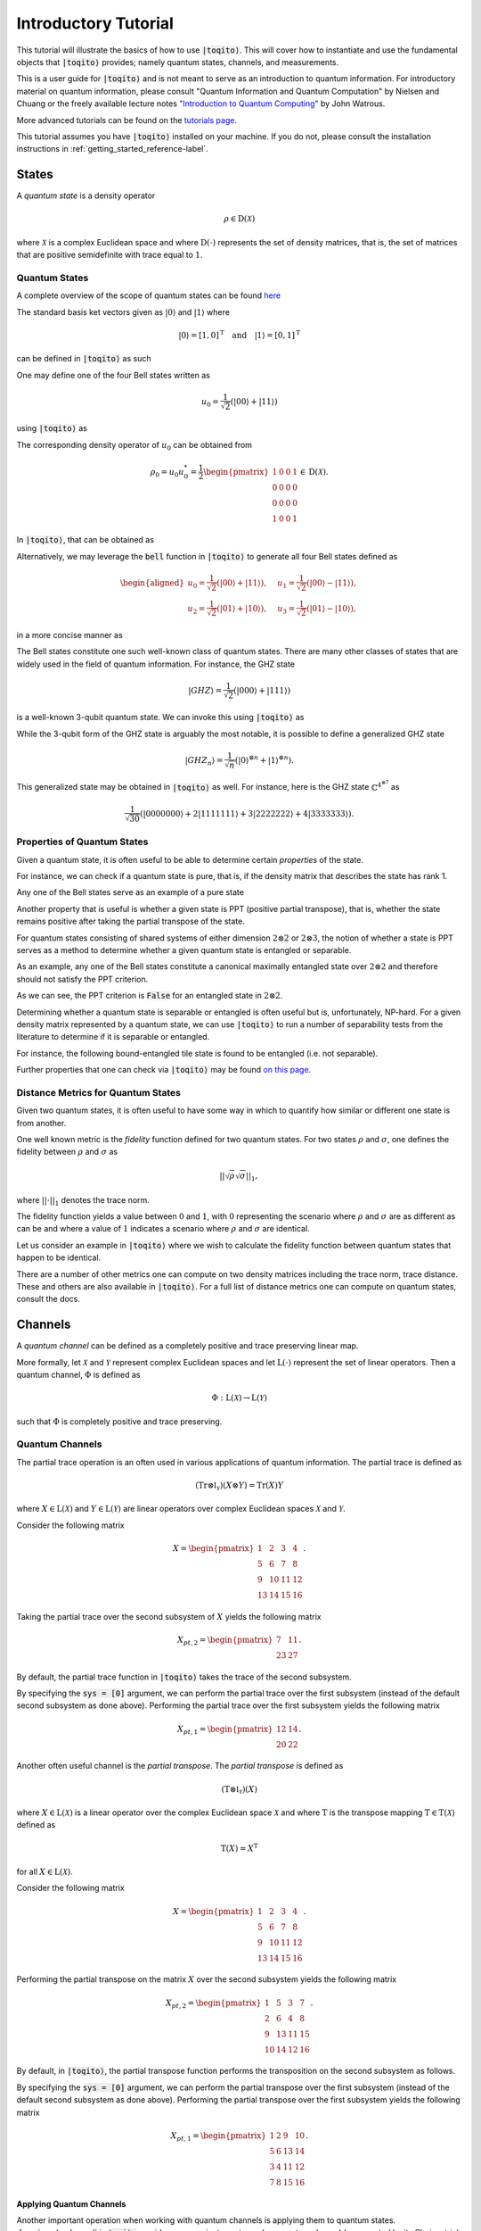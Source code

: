 Introductory Tutorial
======================

This tutorial will illustrate the basics of how to use :code:`|toqito⟩`. This
will cover how to instantiate and use the fundamental objects that
:code:`|toqito⟩` provides; namely quantum states, channels, and measurements.

This is a user guide for :code:`|toqito⟩` and is not meant to serve as an
introduction to quantum information. For introductory material on quantum
information, please consult "Quantum Information and Quantum Computation" by
Nielsen and Chuang or the freely available lecture notes `"Introduction to
Quantum Computing" <https://cs.uwaterloo.ca/~watrous/QC-notes/>`_
by John Watrous.

More advanced tutorials can be found on the `tutorials page <https://toqito.readthedocs.io/en/latest/tutorials.html>`_.

This tutorial assumes you have :code:`|toqito⟩` installed on your machine. If you
do not, please consult the installation instructions in :ref:`getting_started_reference-label`.

States
------

A *quantum state* is a density operator

.. math::
    \rho \in \text{D}(\mathcal{X})

where :math:`\mathcal{X}` is a complex Euclidean space and where
:math:`\text{D}(\cdot)` represents the set of density matrices, that is, the
set of matrices that are positive semidefinite with trace equal to :math:`1`.

Quantum States
^^^^^^^^^^^^^^

A complete overview of the scope of quantum states can be found
`here <https://toqito.readthedocs.io/en/latest/autoapi/states/index.html>`_

The standard basis ket vectors given as :math:`|0\rangle` and :math:`|1\rangle` where

.. math::
    | 0 \rangle = [1, 0]^{\text{T}} \quad \text{and} \quad | 1 \rangle = [0, 1]^{\text{T}}

can be defined in :code:`|toqito⟩` as such


.. jupyter-execute::

     from toqito.states import basis
     # |0>
     basis(2, 0)

.. jupyter-execute::

     from toqito.states import basis
     # |1>
     basis(2, 1)

One may define one of the four Bell states written as

.. math::
    u_0 = \frac{1}{\sqrt{2}} \left(| 00 \rangle + | 11 \rangle \right)

using :code:`|toqito⟩` as

.. jupyter-execute::

     import numpy as np
     e_0, e_1 = basis(2, 0), basis(2, 1)
     u_0 = 1/np.sqrt(2) * (np.kron(e_0, e_0) + np.kron(e_1, e_1))
     u_0


The corresponding density operator of :math:`u_0` can be obtained from

.. math::
    \rho_0 = u_0 u_0^* = \frac{1}{2} 
    \begin{pmatrix} 
        1 & 0 & 0 & 1 \\
        0 & 0 & 0 & 0 \\
        0 & 0 & 0 & 0 \\
        1 & 0 & 0 & 1
    \end{pmatrix} \in \text{D}(\mathcal{X}).

In :code:`|toqito⟩`, that can be obtained as 

.. jupyter-execute::
    
     import numpy as np
     e_0, e_1 = basis(2, 0), basis(2, 1)
     u_0 = 1/np.sqrt(2) * (np.kron(e_0, e_0) + np.kron(e_1, e_1))
     rho_0 = u_0 @ u_0.conj().T
     rho_0


Alternatively, we may leverage the :code:`bell` function in :code:`|toqito⟩` to
generate all four Bell states defined as

.. math::
    \begin{equation}
        \begin{aligned}
            u_0 = \frac{1}{\sqrt{2}} \left(| 00 \rangle + | 11 \rangle \right), &\quad 
            u_1 = \frac{1}{\sqrt{2}} \left(| 00 \rangle - | 11 \rangle \right), \\
            u_2 = \frac{1}{\sqrt{2}} \left(| 01 \rangle + | 10 \rangle \right), &\quad
            u_3 = \frac{1}{\sqrt{2}} \left(| 01 \rangle - | 10 \rangle \right),
        \end{aligned}
    \end{equation}

in a more concise manner as 

.. jupyter-execute::

     from toqito.states import bell
     import numpy as np
     bell(0)

The Bell states constitute one such well-known class of quantum states. There
are many other classes of states that are widely used in the field of quantum
information. For instance, the GHZ state 

.. math::
    | GHZ \rangle = \frac{1}{\sqrt{2}} \left( | 000 \rangle + | 111 \rangle \right)

is a well-known 3-qubit quantum state. We can invoke this using :code:`|toqito⟩` as

.. jupyter-execute::

     from toqito.states import ghz
     ghz(2, 3)



While the 3-qubit form of the GHZ state is arguably the most notable, it is
possible to define a generalized GHZ state

.. math::
    | GHZ_n \rangle = \frac{1}{\sqrt{n}} \left( | 0 \rangle^{\otimes n} + | 1
    \rangle^{\otimes n} \right).

This generalized state may be obtained in :code:`|toqito⟩` as well. For instance,
here is the GHZ state :math:`\mathbb{C}^{4^{\otimes 7}}` as 

.. math::
    \frac{1}{\sqrt{30}} \left(| 0000000 \rangle + 2| 1111111 \rangle + 3|
    2222222 \rangle + 4| 3333333\rangle \right).

.. jupyter-execute::

     from toqito.states import ghz
     import numpy as np
     dim = 4
     num_parties = 7
     coeffs = [1/np.sqrt(30), 2/np.sqrt(30), 3/np.sqrt(30), 4/np.sqrt(30)]
     vec = ghz(dim, num_parties, coeffs)
     for idx in np.nonzero(vec)[0]:
         print(f"Index: {int(idx)}, Value: {vec[idx][0]:.8f}")


Properties of Quantum States
^^^^^^^^^^^^^^^^^^^^^^^^^^^^

Given a quantum state, it is often useful to be able to determine certain
*properties* of the state.

For instance, we can check if a quantum state is pure, that is, if the density
matrix that describes the state has rank 1.

Any one of the Bell states serve as an example of a pure state

.. jupyter-execute::

     from toqito.states import bell
     from toqito.state_props import is_pure
     rho = bell(0) @ bell(0).conj().T
     is_pure(rho)


Another property that is useful is whether a given state is PPT (positive
partial transpose), that is, whether the state remains positive after taking
the partial transpose of the state.

For quantum states consisting of shared systems of either dimension :math:`2
\otimes 2` or :math:`2 \otimes 3`, the notion of whether a state is PPT serves
as a method to determine whether a given quantum state is entangled or
separable.

As an example, any one of the Bell states constitute a canonical maximally
entangled state over :math:`2 \otimes 2` and therefore should not satisfy the
PPT criterion.

.. jupyter-execute::

     from toqito.states import bell
     from toqito.state_props import is_ppt
     rho = bell(2) @ bell(2).conj().T
     is_ppt(rho)


As we can see, the PPT criterion is :code:`False` for an entangled state in
:math:`2 \otimes 2`.

Determining whether a quantum state is separable or entangled is often useful
but is, unfortunately, NP-hard. For a given density matrix represented by a
quantum state, we can use :code:`|toqito⟩` to run a number of separability tests
from the literature to determine if it is separable or entangled. 

For instance, the following bound-entangled tile state is found to be entangled
(i.e. not separable).

.. jupyter-execute::

     import numpy as np
     from toqito.state_props import is_separable
     from toqito.states import tile
     rho = np.identity(9)
     for i in range(5):
        rho = rho - tile(i) @ tile(i).conj().T
     rho = rho / 4
     is_separable(rho)


Further properties that one can check via :code:`|toqito⟩` may be found `on this page
<https://toqito.readthedocs.io/en/latest/autoapi/state_props/index.html>`_.

Distance Metrics for Quantum States
^^^^^^^^^^^^^^^^^^^^^^^^^^^^^^^^^^^

Given two quantum states, it is often useful to have some way in which to
quantify how similar or different one state is from another.

One well known metric is the *fidelity* function defined for two quantum
states. For two states :math:`\rho` and :math:`\sigma`, one defines the
fidelity between :math:`\rho` and :math:`\sigma` as 

.. math::
    || \sqrt{\rho} \sqrt{\sigma} ||_1,

where :math:`|| \cdot ||_1` denotes the trace norm. 

The fidelity function yields a value between :math:`0` and :math:`1`, with
:math:`0` representing the scenario where :math:`\rho` and :math:`\sigma` are
as different as can be and where a value of :math:`1` indicates a scenario
where :math:`\rho` and :math:`\sigma` are identical.

Let us consider an example in :code:`|toqito⟩` where we wish to calculate the
fidelity function between quantum states that happen to be identical.

.. jupyter-execute::

     from toqito.states import bell
     from toqito.state_metrics import fidelity
     import numpy as np
    
     # Define two identical density operators.
     rho = bell(0) @ bell(0).conj().T
     sigma = bell(0) @ bell(0).conj().T
     
     # Calculate the fidelity between `rho` and `sigma`
     np.around(fidelity(rho, sigma), decimals=2)

There are a number of other metrics one can compute on two density matrices
including the trace norm, trace distance. These and others are also available
in :code:`|toqito⟩`. For a full list of distance metrics one can compute on
quantum states, consult the docs.

Channels
--------

A *quantum channel* can be defined as a completely positive and trace
preserving linear map.

More formally, let :math:`\mathcal{X}` and :math:`\mathcal{Y}` represent
complex Euclidean spaces and let :math:`\text{L}(\cdot)` represent the set of
linear operators. Then a quantum channel, :math:`\Phi` is defined as

.. math::
    \Phi: \text{L}(\mathcal{X}) \rightarrow \text{L}(\mathcal{Y})

such that :math:`\Phi` is completely positive and trace preserving.

Quantum Channels
^^^^^^^^^^^^^^^^

The partial trace operation is an often used in various applications of quantum
information. The partial trace is defined as

    .. math::
        \left( \text{Tr} \otimes \mathbb{I}_{\mathcal{Y}} \right)
        \left(X \otimes Y \right) = \text{Tr}(X)Y

where :math:`X \in \text{L}(\mathcal{X})` and :math:`Y \in
\text{L}(\mathcal{Y})` are linear operators over complex Euclidean spaces
:math:`\mathcal{X}` and :math:`\mathcal{Y}`.

Consider the following matrix

.. math::
    X = \begin{pmatrix}
            1 & 2 & 3 & 4 \\
            5 & 6 & 7 & 8 \\
            9 & 10 & 11 & 12 \\
            13 & 14 & 15 & 16
        \end{pmatrix}.

Taking the partial trace over the second subsystem of :math:`X` yields the following matrix

.. math::
    X_{pt, 2} = \begin{pmatrix}
                7 & 11 \\
                23 & 27
                \end{pmatrix}.

By default, the partial trace function in :code:`|toqito⟩` takes the trace of the second
subsystem.

.. jupyter-execute::

     from toqito.matrix_ops import partial_trace
     import numpy as np
     test_input_mat = np.arange(1, 17).reshape(4, 4)
     partial_trace(test_input_mat)



By specifying the :code:`sys = [0]` argument, we can perform the partial trace over the first
subsystem (instead of the default second subsystem as done above). Performing the partial
trace over the first subsystem yields the following matrix

.. math::
    X_{pt, 1} = \begin{pmatrix}
                    12 & 14 \\
                    20 & 22
                \end{pmatrix}.

.. jupyter-execute::

     from toqito.matrix_ops import partial_trace
     import numpy as np
     test_input_mat = np.arange(1, 17).reshape(4, 4)
     partial_trace(test_input_mat, [0])




Another often useful channel is the *partial transpose*. The *partial transpose*
is defined as

    .. math::
        \left( \text{T} \otimes \mathbb{I}_{\mathcal{Y}} \right)
        \left(X\right)

where :math:`X \in \text{L}(\mathcal{X})` is a linear operator over the complex
Euclidean space :math:`\mathcal{X}` and where :math:`\text{T}` is the transpose
mapping :math:`\text{T} \in \text{T}(\mathcal{X})` defined as

.. math::
    \text{T}(X) = X^{\text{T}}

for all :math:`X \in \text{L}(\mathcal{X})`.

Consider the following matrix

.. math::
    X = \begin{pmatrix}
            1 & 2 & 3 & 4 \\
            5 & 6 & 7 & 8 \\
            9 & 10 & 11 & 12 \\
            13 & 14 & 15 & 16
        \end{pmatrix}.

Performing the partial transpose on the matrix :math:`X` over the second
subsystem yields the following matrix

.. math::
    X_{pt, 2} = \begin{pmatrix}
                1 & 5 & 3 & 7 \\
                2 & 6 & 4 & 8 \\
                9 & 13 & 11 & 15 \\
                10 & 14 & 12 & 16
                \end{pmatrix}.

By default, in :code:`|toqito⟩`, the partial transpose function performs the transposition on
the second subsystem as follows.

.. jupyter-execute::

     from toqito.matrix_ops import partial_transpose
     import numpy as np
     test_input_mat = np.arange(1, 17).reshape(4, 4)
     partial_transpose(test_input_mat)



By specifying the :code:`sys = [0]` argument, we can perform the partial transpose over the
first subsystem (instead of the default second subsystem as done above). Performing the
partial transpose over the first subsystem yields the following matrix

.. math::
    X_{pt, 1} = \begin{pmatrix}
                    1 & 2 & 9 & 10 \\
                    5 & 6 & 13 & 14 \\
                    3 & 4 & 11 & 12 \\
                    7 & 8 & 15 & 16
                \end{pmatrix}.
  
.. jupyter-execute::

     from toqito.matrix_ops import partial_transpose
     import numpy as np
     test_input_mat = np.arange(1, 17).reshape(4, 4)
     partial_transpose(test_input_mat, [0])

**Applying Quantum Channels**

Another important operation when working with quantum channels is applying them to quantum states. :func:`.apply_channel` in :code:`toqito` provides a convenient way to apply a quantum channel (represented by its Choi matrix) to a given quantum state.

Here, we illustrate how to apply two widely used channels – the depolarizing channel and the dephasing channel – using :func:`.apply_channel`.

**Depolarizing Channel**

The depolarizing channel replaces a state with the maximally mixed state with probability :math:`p` and leaves it unchanged with probability :math:`(1-p)`. Mathematically, it is defined as

.. math::
    \mathcal{N}(\rho) = (1-p) \rho + p\,\frac{\mathbb{I}}{d},

where :math:`\mathbb{I}` is the identity operator and :math:`d` is the dimension of the Hilbert space. The example below applies the depolarizing channel with :math:`p=0.3` to the computational basis state :math:`|0\rangle`.

.. jupyter-execute::

     import numpy as np
     from toqito.states import basis
     from toqito.channel_ops import apply_channel
     from toqito.channels import depolarizing
     
     # # Create a quantum state |0⟩⟨0|.
     rho = np.array([[1, 0], [0, 0]])
     
     # Generate the depolarizing channel Choi matrix with noise probability p = 0.3.
     choi = depolarizing(2, 0.3)
     
     # Apply the depolarizing channel using apply_channel.
     output_state = apply_channel(rho, choi)
     print(output_state)

**Dephasing Channel**

The dephasing channel reduces the off-diagonal elements of a density matrix without changing the diagonal entries, thereby diminishing quantum coherence. It is commonly expressed as

.. math::
    \mathcal{N}(\rho) = (1-p) \rho + p\, Z \rho Z,

where :math:`Z` is the Pauli-Z operator and :math:`p` represents the dephasing probability. The example below demonstrates how to apply the dephasing channel with :math:`p=0.4` to the plus state :math:`|+\rangle = \frac{1}{\sqrt{2}}(|0\rangle + |1\rangle)`.

.. jupyter-execute::

     import numpy as np
     from toqito.states import basis
     from toqito.channel_ops import apply_channel
     from toqito.channels import dephasing
     
     # Create a quantum state |+⟩⟨+|.
     rho = np.array([[0.5, 0.5], [0.5, 0.5]])
     
     # Generate the dephasing channel Choi matrix with dephasing probability p = 0.4.
     choi = dephasing(2, 0.4)
     
     # Apply the dephasing channel using apply_channel.
     output_state = apply_channel(rho, choi)
     print(output_state)


Noisy Channels
^^^^^^^^^^^^^^

Quantum noise channels model the interaction between quantum systems and their environment, resulting in decoherence and loss of quantum information. The :code:`toqito` library provides implementations of common noise models used in quantum information processing.

**Phase Damping Channel**

The phase damping channel models quantum decoherence where phase information is lost without any energy dissipation. It is characterized by a parameter :math:`\gamma` representing the probability of phase decoherence.

.. math::
    K_0 = \begin{pmatrix} 1 & 0 \\ 0 & \sqrt{1 - \gamma} \end{pmatrix}, \quad
    K_1 = \begin{pmatrix} 0 & 0 \\ 0 & \sqrt{\gamma} \end{pmatrix}

The phase damping channel can be applied to a quantum state as follows:

.. jupyter-execute::

     from toqito.channels import phase_damping
     import numpy as np
     
     # Create a density matrix with coherence.
     rho = np.array([[1, 0.5], [0.5, 1]])
     
     # Apply phase damping with γ = 0.2.
     result = phase_damping(rho, gamma=0.2)
     print(result)
     
Note that the off-diagonal elements (coherences) are reduced by a factor of :math:`\sqrt{1-\gamma}`, while the diagonal elements (populations) remain unchanged.

**Amplitude Damping Channel**

The amplitude damping channel models energy dissipation from a quantum system to its environment, such as the spontaneous emission of a photon. It is parameterized by :math:`\gamma`, representing the probability of losing a quantum of energy.

.. math::
    K_0 = \begin{pmatrix} 1 & 0 \\ 0 & \sqrt{1 - \gamma} \end{pmatrix}, \quad
    K_1 = \begin{pmatrix} 0 & \sqrt{\gamma} \\ 0 & 0 \end{pmatrix}

Here's how to use the amplitude damping channel:

.. jupyter-execute::

     from toqito.channels import amplitude_damping
     import numpy as np
     
     # Create a quantum state.
     rho = np.array([[0.5, 0.5], [0.5, 0.5]])
     
     # Apply amplitude damping with γ = 0.3.
     result = amplitude_damping(rho, gamma=0.3)
     print(result)

**Bit-Flip Channel**

The bit-flip channel randomly flips the state of a qubit with probability :math:`p`, analogous to the classical bit-flip error in classical information theory.

.. math::
    K_0 = \sqrt{1 - p} \, I = \sqrt{1 - p} \begin{pmatrix} 1 & 0 \\ 0 & 1 \end{pmatrix}, \quad
    K_1 = \sqrt{p} \, X = \sqrt{p} \begin{pmatrix} 0 & 1 \\ 1 & 0 \end{pmatrix}


.. jupyter-execute::

     from toqito.channels import bitflip
     import numpy as np
     
     # Create a quantum state |0⟩⟨0|.
     rho = np.array([[1, 0], [0, 0]])
     
     # Apply bit-flip with probability = 0.25.
     result = bitflip(rho, prob=0.25)
     print(result)
     
Observe that the result is a mixed state with 75% probability of being in state :math:`|0\rangle` and 25% probability of being in state :math:`|1\rangle`, as expected for a bit flip error with probability :math:`p = 0.25`.

**Pauli Channel**

The Pauli channel is a quantum noise model that applies a probabilistic mixture of Pauli operators 
to a quantum state. It is defined by a probability vector :math:`(p_0, \ldots, p_{4^q - 1})`, where 
:math:`q` is the number of qubits, and :math:`P_i` are the Pauli operators acting on the system.

.. math::
    \Phi(\rho) = \sum_{i=0}^{4^q - 1} p_i P_i \rho P_i^\dagger.

For example, when :math:`q = 1`, the Pauli operators are:
:math:`P_0 = I`, :math:`P_1 = X`, :math:`P_2 = Y`, and :math:`P_3 = Z`. For multiple qubits, 
these operators are extended as tensor products.

It is also worth noting that when

* :math:`P_2 = 0`, and :math:`P_3 = 0`, :func:`.pauli_channel` is equivalent to a :func:`.bitflip` channel

* :math:`P_1 = 0`, and :math:`P_2 = 0`, :func:`.pauli_channel` is equivalent to a Phase Flip channel

* :math:`P_1 = 0`, and :math:`P_3 = 0`, :func:`.pauli_channel` is equivalent to a Bit and Phase Flip channel

The Pauli channel can be used to apply noise to an input quantum state or generate a Choi matrix.


.. jupyter-execute::

     from toqito.channels import pauli_channel
     import numpy as np
     
     # Define probabilities for single-qubit Pauli operators.
     probabilities = np.array([0.5, 0.2, 0.2, 0.1])
     
     # Define an input density matrix.
     rho = np.array([[1, 0], [0, 0]])
     
     # Apply the Pauli channel.
     _ , result = pauli_channel(prob = probabilities, input_mat=rho)
     print(result)

Here, the probabilities correspond to applying the identity (:math:`I`), bit-flip (:math:`X`), 
phase-flip (:math:`Z`), and combined bit-phase flip (:math:`Y`) operators.

Measurements
------------

A *measurement* can be defined as a function

.. math::
    \mu: \Sigma \rightarrow \text{Pos}(\mathcal{X})

satisfying

.. math::
    \sum_{a \in \Sigma} \mu(a) = \mathbb{I}_{\mathcal{X}}

where :math:`\Sigma` represents a set of measurement outcomes and where
:math:`\mu(a)` represents the measurement operator associated with outcome
:math:`a \in \Sigma`.

POVM
^^^^

POVM (Positive Operator-Valued Measure) is a set of positive operators that sum up to the identity. 

Consider the following matrices:

.. math::
    M_0 =
    \begin{pmatrix}
        1 & 0 \\
        0 & 0
    \end{pmatrix}
    \quad \text{and} \quad
    M_1 =
    \begin{pmatrix}
        0 & 0 \\
        0 & 1
    \end{pmatrix}.

Our function expects this set of operators to be a POVM because it checks if the operators 
sum up to the identity, ensuring that the measurement outcomes are properly normalized.

     from toqito.measurement_props import is_povm
     import numpy as np
     meas_1 = np.array([[1, 0], [0, 0]])
     meas_2 = np.array([[0, 0], [0, 1]])
     meas = [meas_1, meas_2]
     is_povm(meas)

Random POVM
^^^^^^^^^^^

We may also use :func:`.random_povm` to randomly generate a POVM, and can verify that a
randomly generated set satisfies the criteria for being a POVM set.

     from toqito.measurement_props import is_povm
     from toqito.rand import random_povm
     import numpy as np
     dim, num_inputs, num_outputs = 2, 2, 2
     measurements = random_povm(dim, num_inputs, num_outputs)
     is_povm([measurements[:, :, 0, 0], measurements[:, :, 0, 1]])

Alternatively, the following matrices do not constitute a POVM set.

.. math::
    M_0 =
    \begin{pmatrix}
        1 & 2 \\
        3 & 4
    \end{pmatrix}
    \quad \text{and} \quad
    M_1 =
    \begin{pmatrix}
        5 & 6 \\
        7 & 8
    \end{pmatrix},

.. jupyter-execute::

     from toqito.measurement_props import is_povm
     import numpy as np
     non_meas_1 = np.array([[1, 2], [3, 4]])
     non_meas_2 = np.array([[5, 6], [7, 8]])
     non_meas = [non_meas_1, non_meas_2]
     is_povm(non_meas)

Measurement Operators
^^^^^^^^^^^^^^^^^^^^^

Consider the following state:

.. math::
    u = \frac{1}{\sqrt{3}} e_0 + \sqrt{\frac{2}{3}} e_1

where we define :math:`u u^* = \rho \in \text{D}(\mathcal{X})` and :math:`e_0` 
and :math:`e_1` are the standard basis vectors.

.. math::
    e_0 = \begin{pmatrix} 1 \\ 0 \end{pmatrix} \quad \text{and} \quad e_1 = \begin{pmatrix} 0 \\ 1 \end{pmatrix}

The measurement operators are defined as shown below:

.. math::
    P_0 = e_0 e_0^* \quad \text{and} \quad P_1 = e_1 e_1^*.

.. jupyter-execute::

     from toqito.states import basis
     from toqito.measurement_ops import measure
     import numpy as np
     e_0, e_1 = basis(2, 0), basis(2, 1)
    
     u = 1/np.sqrt(3) * e_0 + np.sqrt(2/3) * e_1
     rho = u @ u.conj().T
    
     proj_0 = e_0 @ e_0.conj().T
     proj_1 = e_1 @ e_1.conj().T

Then the probability of obtaining outcome :math:`0` is given by

.. math::
    \langle P_0, \rho \rangle = \frac{1}{3}.

.. jupyter-execute::

     measure(proj_0, rho)

Similarly, the probability of obtaining outcome :math:`1` is given by

.. math::
    \langle P_1, \rho \rangle = \frac{2}{3}.

.. jupyter-execute::

     measure(proj_1, rho)

Pretty Good Measurement
^^^^^^^^^^^^^^^^^^^^^^^

Consider "pretty good measurement" on the set of trine states.

The pretty good measurement (PGM), also known as the "square root measurement" is a set of POVMs :math:`(G_1, \ldots, G_n)` defined as

.. math::
    G_i = P^{-1/2} \left(p_i \rho_i\right) P^{-1/2} \quad \text{where} \quad P = \sum_{i=1}^n p_i \rho_i.

This measurement was initially defined in :footfootcite:`Hughston_1993_Complete` and has found applications in quantum state discrimination tasks. 
While not always optimal, the PGM provides a reasonable measurement strategy that can be computed efficiently.

For example, consider the following trine states:

.. math::
    u_0 = |0\rangle, \quad
    u_1 = -\frac{1}{2}\left(|0\rangle + \sqrt{3}|1\rangle\right), \quad \text{and} \quad
    u_2 = -\frac{1}{2}\left(|0\rangle - \sqrt{3}|1\rangle\right).

.. jupyter-execute::

     from toqito.states import trine
     from toqito.measurements import pretty_good_measurement
    
     states = trine()
     probs = [1 / 3, 1 / 3, 1 / 3]
     pgm = pretty_good_measurement(states, probs)
     pgm

Pretty Bad Measurement
^^^^^^^^^^^^^^^^^^^^^^

Similarly, we can consider so-called "pretty bad measurement" (PBM) on the set of trine states :footcite:`McIrvin_2024_Pretty`.

The pretty bad measurement (PBM) is a set of POVMs :math:`(B_1, \ldots, B_n)` defined as

.. math::
    B_i = \left(P + (n-1)p_i \rho_i\right)^{-1} p_i \rho_i \left(P + (n-1)p_i \rho_i\right)^{-1} \quad \text{where} \quad P = \sum_{i=1}^n p_i \rho_i.

Like the PGM, the PBM provides a measurement strategy for quantum state discrimination, but with different properties that can be useful in certain contexts.

.. math::
    u_0 = |0\rangle, \quad
    u_1 = -\frac{1}{2}\left(|0\rangle + \sqrt{3}|1\rangle\right), \quad \text{and} \quad
    u_2 = -\frac{1}{2}\left(|0\rangle - \sqrt{3}|1\rangle\right).

.. jupyter-execute::

     from toqito.states import trine
     from toqito.measurements import pretty_bad_measurement
    
     states = trine()
     probs = [1 / 3, 1 / 3, 1 / 3]
     pbm = pretty_bad_measurement(states, probs)
     pbm

References
------------------------------

.. footbibliography:: 
    